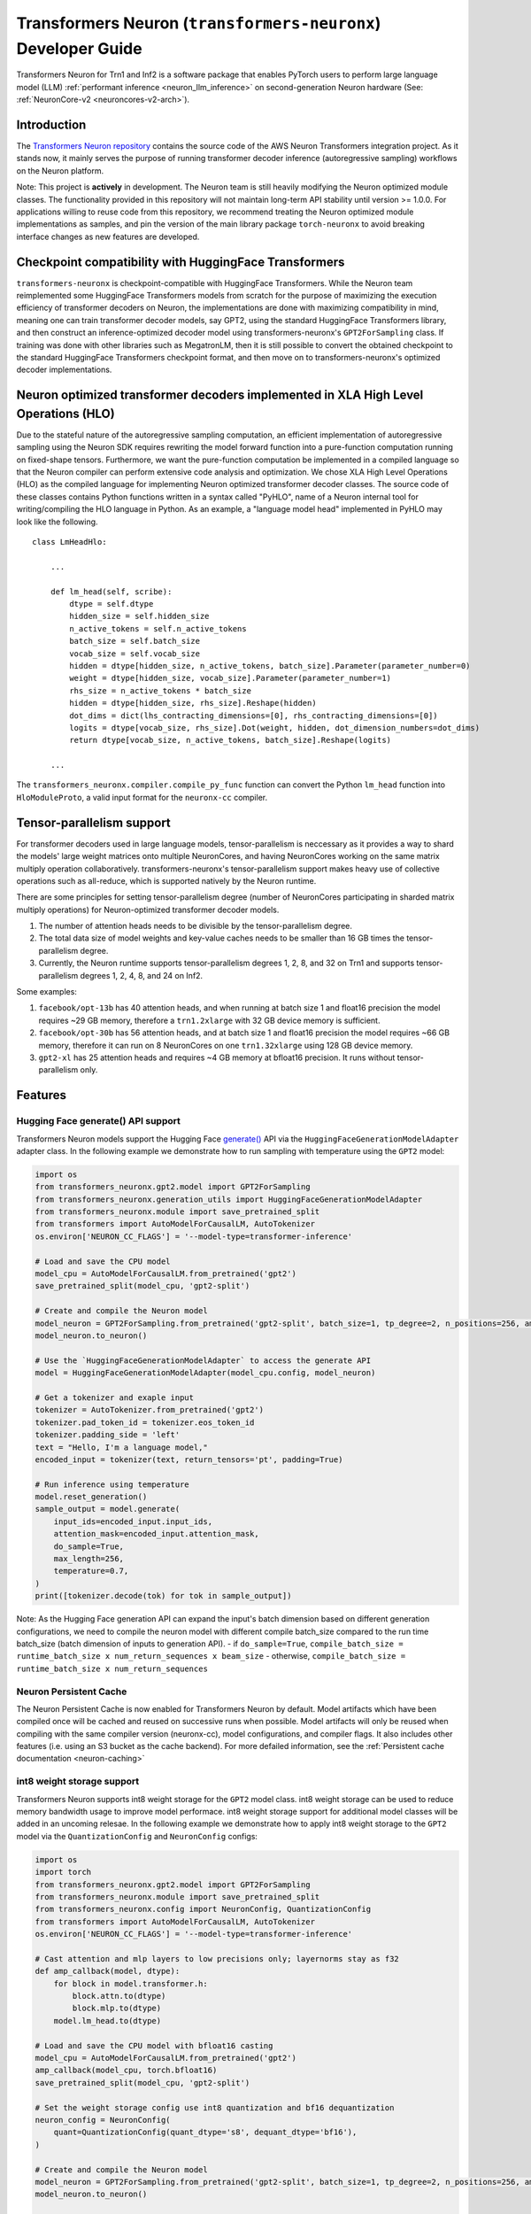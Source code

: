 .. _transformers_neuronx_developer_guide:

Transformers Neuron (``transformers-neuronx``) Developer Guide
==============================================================

Transformers Neuron for Trn1 and Inf2 is a software package that enables
PyTorch users to perform large language model (LLM) :ref:`performant inference <neuron_llm_inference>` on
second-generation Neuron hardware (See: :ref:`NeuronCore-v2 <neuroncores-v2-arch>`).


Introduction
------------

The `Transformers Neuron repository <https://github.com/aws-neuron/transformers-neuronx>`_
contains the source code of the AWS Neuron Transformers integration project. 
As it stands now, it mainly serves the purpose of
running transformer decoder inference (autoregressive sampling)
workflows on the Neuron platform.

Note: This project is **actively** in development. The Neuron team is
still heavily modifying the Neuron optimized module classes. The
functionality provided in this repository will not maintain long-term
API stability until version >= 1.0.0. For applications willing to reuse
code from this repository, we recommend treating the Neuron optimized
module implementations as samples, and pin the version of the main
library package ``torch-neuronx`` to avoid breaking interface changes as
new features are developed.



Checkpoint compatibility with HuggingFace Transformers
------------------------------------------------------

``transformers-neuronx`` is checkpoint-compatible with HuggingFace
Transformers. While the Neuron team reimplemented some HuggingFace
Transformers models from scratch for the purpose of maximizing the
execution efficiency of transformer decoders on Neuron, the
implementations are done with maximizing compatibility in mind, meaning
one can train transformer decoder models, say GPT2, using the standard
HuggingFace Transformers library, and then construct an
inference-optimized decoder model using transformers-neuronx's
``GPT2ForSampling`` class. If training was done with other libraries
such as MegatronLM, then it is still possible to convert the obtained
checkpoint to the standard HuggingFace Transformers checkpoint format,
and then move on to transformers-neuronx's optimized decoder
implementations.


Neuron optimized transformer decoders implemented in XLA High Level Operations (HLO)
------------------------------------------------------------------------------------

Due to the stateful nature of the autoregressive sampling computation,
an efficient implementation of autoregressive sampling using the Neuron
SDK requires rewriting the model forward function into a pure-function
computation running on fixed-shape tensors. Furthermore, we want the
pure-function computation be implemented in a compiled language so that
the Neuron compiler can perform extensive code analysis and
optimization. We chose XLA High Level Operations (HLO) as the compiled
language for implementing Neuron optimized transformer decoder classes.
The source code of these classes contains Python functions written in a
syntax called "PyHLO", name of a Neuron internal tool for
writing/compiling the HLO language in Python. As an example, a "language
model head" implemented in PyHLO may look like the following.

::

   class LmHeadHlo:

       ...

       def lm_head(self, scribe):
           dtype = self.dtype
           hidden_size = self.hidden_size
           n_active_tokens = self.n_active_tokens
           batch_size = self.batch_size
           vocab_size = self.vocab_size
           hidden = dtype[hidden_size, n_active_tokens, batch_size].Parameter(parameter_number=0)
           weight = dtype[hidden_size, vocab_size].Parameter(parameter_number=1)
           rhs_size = n_active_tokens * batch_size
           hidden = dtype[hidden_size, rhs_size].Reshape(hidden)
           dot_dims = dict(lhs_contracting_dimensions=[0], rhs_contracting_dimensions=[0])
           logits = dtype[vocab_size, rhs_size].Dot(weight, hidden, dot_dimension_numbers=dot_dims)
           return dtype[vocab_size, n_active_tokens, batch_size].Reshape(logits)

       ...

The ``transformers_neuronx.compiler.compile_py_func`` function can
convert the Python ``lm_head`` function into ``HloModuleProto``, a valid
input format for the ``neuronx-cc`` compiler.


Tensor-parallelism support
--------------------------

For transformer decoders used in large language models,
tensor-parallelism is neccessary as it provides a way to shard the
models' large weight matrices onto multiple NeuronCores, and having
NeuronCores working on the same matrix multiply operation
collaboratively. transformers-neuronx's tensor-parallelism support makes
heavy use of collective operations such as all-reduce, which is
supported natively by the Neuron runtime.

There are some principles for setting tensor-parallelism degree (number
of NeuronCores participating in sharded matrix multiply operations) for
Neuron-optimized transformer decoder models.

1. The number of attention heads needs to be divisible by the
   tensor-parallelism degree.
2. The total data size of model weights and key-value caches needs to be
   smaller than 16 GB times the tensor-parallelism degree.
3. Currently, the Neuron runtime supports tensor-parallelism degrees 1,
   2, 8, and 32 on Trn1 and supports tensor-parallelism degrees 1, 2, 4,
   8, and 24 on Inf2.

Some examples:

1. ``facebook/opt-13b`` has 40 attention heads, and when running at
   batch size 1 and float16 precision the model requires ~29 GB memory,
   therefore a ``trn1.2xlarge`` with 32 GB device memory is sufficient.
2. ``facebook/opt-30b`` has 56 attention heads, and at batch size 1 and
   float16 precision the model requires ~66 GB memory, therefore it can
   run on 8 NeuronCores on one ``trn1.32xlarge`` using 128 GB device
   memory.
3. ``gpt2-xl`` has 25 attention heads and requires ~4 GB memory at
   bfloat16 precision. It runs without tensor-parallelism only.


Features
--------

------------------------
Hugging Face generate() API support
------------------------

Transformers Neuron models support the Hugging Face `generate() <https://huggingface.co/docs/transformers/v4.28.1/en/main_classes/text_generation#transformers.GenerationMixin.generate>`__
API via the ``HuggingFaceGenerationModelAdapter`` adapter class. In the following example we
demonstrate how to run sampling with temperature using the ``GPT2`` model:

.. code-block:: python

    import os
    from transformers_neuronx.gpt2.model import GPT2ForSampling
    from transformers_neuronx.generation_utils import HuggingFaceGenerationModelAdapter
    from transformers_neuronx.module import save_pretrained_split
    from transformers import AutoModelForCausalLM, AutoTokenizer
    os.environ['NEURON_CC_FLAGS'] = '--model-type=transformer-inference'

    # Load and save the CPU model
    model_cpu = AutoModelForCausalLM.from_pretrained('gpt2')
    save_pretrained_split(model_cpu, 'gpt2-split')

    # Create and compile the Neuron model
    model_neuron = GPT2ForSampling.from_pretrained('gpt2-split', batch_size=1, tp_degree=2, n_positions=256, amp='f32', unroll=None)
    model_neuron.to_neuron()

    # Use the `HuggingFaceGenerationModelAdapter` to access the generate API
    model = HuggingFaceGenerationModelAdapter(model_cpu.config, model_neuron)

    # Get a tokenizer and exaple input
    tokenizer = AutoTokenizer.from_pretrained('gpt2')
    tokenizer.pad_token_id = tokenizer.eos_token_id
    tokenizer.padding_side = 'left'
    text = "Hello, I'm a language model,"
    encoded_input = tokenizer(text, return_tensors='pt', padding=True)

    # Run inference using temperature
    model.reset_generation()
    sample_output = model.generate(
        input_ids=encoded_input.input_ids,
        attention_mask=encoded_input.attention_mask,
        do_sample=True,
        max_length=256,
        temperature=0.7,
    )
    print([tokenizer.decode(tok) for tok in sample_output])

Note: As the Hugging Face generation API can expand the input's batch dimension
based on different generation configurations, we need to compile the neuron
model with different compile batch_size compared to the run time batch_size
(batch dimension of inputs to generation API).
- if ``do_sample=True``, ``compile_batch_size = runtime_batch_size x num_return_sequences x beam_size``
- otherwise, ``compile_batch_size = runtime_batch_size x num_return_sequences``


------------------------
Neuron Persistent Cache
------------------------

The Neuron Persistent Cache is now enabled for Transformers Neuron by default.
Model artifacts which have been compiled once will be cached and reused on
successive runs when possible. Model artifacts will only be reused when
compiling with the same compiler version (neuronx-cc), model configurations,
and compiler flags. It also includes other features (i.e. using an S3 bucket as
the cache backend). For more defailed information, see the
:ref:`Persistent cache documentation <neuron-caching>`


.. _int8_weight_storage_support:

------------------------
int8 weight storage support
------------------------

Transformers Neuron supports int8 weight storage for the ``GPT2`` model class.
int8 weight storage can be used to reduce memory bandwidth usage to improve
model performace. int8 weight storage support for additional model classes
will be added in an uncoming relesae. In the following example we demonstrate
how to apply int8 weight storage to the ``GPT2`` model via the
``QuantizationConfig`` and ``NeuronConfig`` configs:

.. code-block:: python

    import os
    import torch
    from transformers_neuronx.gpt2.model import GPT2ForSampling
    from transformers_neuronx.module import save_pretrained_split
    from transformers_neuronx.config import NeuronConfig, QuantizationConfig
    from transformers import AutoModelForCausalLM, AutoTokenizer
    os.environ['NEURON_CC_FLAGS'] = '--model-type=transformer-inference'

    # Cast attention and mlp layers to low precisions only; layernorms stay as f32
    def amp_callback(model, dtype):
        for block in model.transformer.h:
            block.attn.to(dtype)
            block.mlp.to(dtype)
        model.lm_head.to(dtype)

    # Load and save the CPU model with bfloat16 casting
    model_cpu = AutoModelForCausalLM.from_pretrained('gpt2')
    amp_callback(model_cpu, torch.bfloat16)
    save_pretrained_split(model_cpu, 'gpt2-split')

    # Set the weight storage config use int8 quantization and bf16 dequantization
    neuron_config = NeuronConfig(
        quant=QuantizationConfig(quant_dtype='s8', dequant_dtype='bf16'),
    )

    # Create and compile the Neuron model
    model_neuron = GPT2ForSampling.from_pretrained('gpt2-split', batch_size=1, tp_degree=2, n_positions=256, amp='bf16', neuron_config=neuron_config)
    model_neuron.to_neuron()

    # Get a tokenizer and exaple input
    tokenizer = AutoTokenizer.from_pretrained('gpt2')
    text = "Hello, I'm a language model,"
    encoded_input = tokenizer(text, return_tensors='pt')

    # Run inference
    with torch.inference_mode():
        generated_sequence = model_neuron.sample(encoded_input.input_ids, sequence_length=256, start_ids=None)
        print([tokenizer.decode(tok) for tok in generated_sequence])


------------------------
Parallel Input Prompt Context Encoding
------------------------

Transformers Neuron supports parallel input prompt context encoding for the ``GPT2``
model class. Parallel context encoding can be used to significantly reduce
the latency of the input prompt context encoding before the autoregressive
decoder token generation loop. Parallel context encoding support for additional
model classes will be added in an uncoming release.

The ``GPT2ForSamplingWithContextBroadcasting`` class has a ``context_length_estimate``
variable that determines the number of input prompt tokens that will be processed in
parallel. For optimal results, this should be set to a power of 2 that is
closest to the most frequently seen input prompt length.
In the following example we demonstrate how to apply parallel context encoding
to the ``GPT2`` model via the ``GPT2ForSamplingWithContextBroadcasting`` class.
In this example, we set the ``context_length_estimate`` to be 128, which is
the closest power of 2 the length of the input prompt (97 tokens).

.. code-block:: python

    import os
    import math
    import torch
    from transformers_neuronx.gpt2.model import GPT2ForSamplingWithContextBroadcasting
    from transformers_neuronx.module import save_pretrained_split
    from transformers import AutoModelForCausalLM, AutoTokenizer
    os.environ['NEURON_CC_FLAGS'] = '--model-type=transformer-inference' # Apply optimal

    # Load and save the CPU model with bfloat16 casting
    model_cpu = AutoModelForCausalLM.from_pretrained('gpt2')
    save_pretrained_split(model_cpu, 'gpt2-split')

    # Get a tokenizer and exaple input
    tokenizer = AutoTokenizer.from_pretrained('gpt2')
    text = "Hello, I'm a generative AI language model. Generative AI is a type of AI that can create new content and ideas, including conversations, stories, images, videos, and music. It is powered by large models that are pre-trained on vast amounts of data and commonly referred to as foundation models (FMs). With generative AI on AWS, you can reinvent your applications, create entirely new customer experiences, drive unprecedented levels of productivity, and transform your business. "
    encoded_input = tokenizer(text, return_tensors='pt')

    # Set the number of tokens that will be processed in parallel
    prompt_len = encoded_input.input_ids.shape[1]
    context_length_estimate = int(2 ** math.ceil(math.log(prompt_len, 2))) # Use the closest power of two bucket size

    # Create and compile the Neuron model
    model_neuron = GPT2ForSamplingWithContextBroadcasting.from_pretrained('gpt2-split', batch_size=1, tp_degree=2, n_positions=256, amp='bf16', context_length_estimate=context_length_estimate)
    model_neuron.to_neuron()

    # Run inference
    with torch.inference_mode():
        generated_sequence = model_neuron.sample(encoded_input.input_ids, sequence_length=256, start_ids=None)
        print([tokenizer.decode(tok) for tok in generated_sequence])


The ``GPT2ForSamplingWithContextBroadcasting`` class can also process
an input prompt that has a different batch size from the batch size of the
autoregressive decoder output. For example, an input prompt with batch size = 1 can
be used to produce an output of batch size = 5 to generate multiple suggestions
for the same input prompt. The input prompt batch size can be specified using
the ``prompt_batch_size`` argument and the autoregressive decoder output batch
size can be specified using the ``batch_size`` argument. In the following example
we demonstrate how to apply parallel context encoding to the ``GPT2`` model
to generate 5 outputs for a single input.

.. code-block:: python

    import os
    import math
    import torch
    from transformers_neuronx.gpt2.model import GPT2ForSamplingWithContextBroadcasting
    from transformers_neuronx.module import save_pretrained_split
    from transformers import AutoModelForCausalLM, AutoTokenizer
    os.environ['NEURON_CC_FLAGS'] = '--model-type=transformer-inference'

    # Load and save the CPU model with bfloat16 casting
    model_cpu = AutoModelForCausalLM.from_pretrained('gpt2')
    save_pretrained_split(model_cpu, 'gpt2-split')

    # Get a tokenizer and exaple input
    tokenizer = AutoTokenizer.from_pretrained('gpt2')
    text = "Hello, I'm a generative AI language model. Generative AI is a type of AI that can create new content and ideas, including conversations, stories, images, videos, and music. It is powered by large models that are pre-trained on vast amounts of data and commonly referred to as foundation models (FMs). With generative AI on AWS, you can reinvent your applications, create entirely new customer experiences, drive unprecedented levels of productivity, and transform your business. "
    encoded_input = tokenizer(text, return_tensors='pt')

    # Set the number of tokens that will be processed in parallel
    prompt_len = encoded_input.input_ids.shape[1]
    context_length_estimate = int(2 ** math.ceil(math.log(prompt_len, 2))) # Use the closest power of two bucket size

    # Create and compile the Neuron model
    model_neuron = GPT2ForSamplingWithContextBroadcasting.from_pretrained('gpt2-split', prompt_batch_size=1, batch_size=5, tp_degree=2, n_positions=256, amp='bf16', context_length_estimate=context_length_estimate)
    model_neuron.to_neuron()

    # Run inference
    with torch.inference_mode():
        generated_sequence = model_neuron.sample(encoded_input.input_ids, sequence_length=256, start_ids=None)
    for i, output in enumerate(generated_sequence):
        print('-'*50)
        print(f'Batch {i} output:')
        print(tokenizer.decode(output))


------------------------
[Experimental] Serialization support
------------------------

Transformers Neuron supports model serialization (model saving and loading) for
the ``GPT2`` model class. Serialization support for additional model classes
will be added in an uncoming relesae. In the following example we demonstrate
how to save and load the ``GPT2`` model:

.. code-block:: python

    import os
    import torch
    from transformers_neuronx.gpt2.model import GPT2ForSampling
    from transformers_neuronx.generation_utils import HuggingFaceGenerationModelAdapter
    from transformers_neuronx.module import save_pretrained_split
    from transformers import AutoModelForCausalLM, AutoTokenizer
    os.environ['NEURON_CC_FLAGS'] = '--model-type=transformer-inference'

    # Load and save the CPU model
    model_cpu = AutoModelForCausalLM.from_pretrained('gpt2')
    save_pretrained_split(model_cpu, 'gpt2-split')

    # Create and compile the Neuron model
    model_neuron = GPT2ForSampling.from_pretrained('gpt2-split', batch_size=1, tp_degree=2, n_positions=256, amp='f32', unroll=None)
    model_neuron.to_neuron()

    # Save the compiled Neuron model
    model_neuron._save_compiled_artifacts('gpt2-neuron')

    # Load the Neuron model
    model_neuron = GPT2ForSampling.from_pretrained('gpt2-split', batch_size=1, tp_degree=2, n_positions=256, amp='f32', unroll=None)
    model_neuron._load_compiled_artifacts('gpt2-neuron') # Load the compiled Neuron artifacts
    model_neuron.to_neuron() # Load the model weights but skip compilation
    # Get a tokenizer and exaple input
    tokenizer = AutoTokenizer.from_pretrained('gpt2')
    text = "Hello, I'm a language model,"
    encoded_input = tokenizer(text, return_tensors='pt')

    # Run inference
    with torch.inference_mode():
        generated_sequence = model_neuron.sample(encoded_input.input_ids, sequence_length=256, start_ids=None)
        print([tokenizer.decode(tok) for tok in generated_sequence])


------------------------
model-type=transformer-inference Compiler Flag
------------------------

We recommend using the ``--model-type=transformer-inference`` compiler flag for optimized
decoder-only LLM inference. In a future release, this compiler flag may be enabled
by default. This compiler flag can be enabled via the ``NEURON_CC_FLAGS`` environment
variable:

.. code-block:: console

   export NEURON_CC_FLAGS="--model-type=transformer-inference"


--------------------------------------
Running inference with multiple models
--------------------------------------

Multiple transformers-neuronx models can be loaded at the same time as long
as the total number of consumed NeuronCores is less than or equal to the total
number of NeuronCores on the instance. For example, three tp-degree=8 models can be
loaded and run in parallel on an inf2.48xlarge which has 24 NeuronCores. The 
``NEURON_RT_NUM_CORES`` and ``NEURON_RT_VISIBLE_CORES`` environment variables
can be used to allocate the necessary number of NeuronCores to each process
to run multiple transformers-neuronx models in parallel. See the
:ref:`torch_neuronx_core_placement_guide` section for additional information
about how to use these environment variables.
